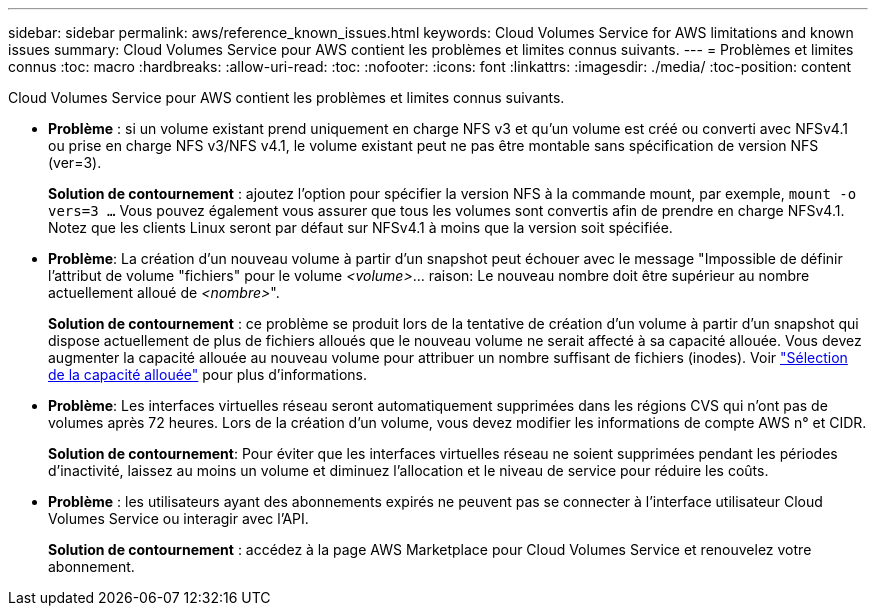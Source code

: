 ---
sidebar: sidebar 
permalink: aws/reference_known_issues.html 
keywords: Cloud Volumes Service for AWS limitations and known issues 
summary: Cloud Volumes Service pour AWS contient les problèmes et limites connus suivants. 
---
= Problèmes et limites connus
:toc: macro
:hardbreaks:
:allow-uri-read: 
:toc: 
:nofooter: 
:icons: font
:linkattrs: 
:imagesdir: ./media/
:toc-position: content


[role="lead"]
Cloud Volumes Service pour AWS contient les problèmes et limites connus suivants.

* *Problème* : si un volume existant prend uniquement en charge NFS v3 et qu'un volume est créé ou converti avec NFSv4.1 ou prise en charge NFS v3/NFS v4.1, le volume existant peut ne pas être montable sans spécification de version NFS (ver=3).
+
*Solution de contournement* : ajoutez l'option pour spécifier la version NFS à la commande mount, par exemple, `mount -o vers=3 ...` Vous pouvez également vous assurer que tous les volumes sont convertis afin de prendre en charge NFSv4.1. Notez que les clients Linux seront par défaut sur NFSv4.1 à moins que la version soit spécifiée.

* *Problème*: La création d'un nouveau volume à partir d'un snapshot peut échouer avec le message "Impossible de définir l'attribut de volume "fichiers" pour le volume _<volume>_…​ raison: Le nouveau nombre doit être supérieur au nombre actuellement alloué de _<nombre>_".
+
*Solution de contournement* : ce problème se produit lors de la tentative de création d'un volume à partir d'un snapshot qui dispose actuellement de plus de fichiers alloués que le nouveau volume ne serait affecté à sa capacité allouée. Vous devez augmenter la capacité allouée au nouveau volume pour attribuer un nombre suffisant de fichiers (inodes). Voir link:reference_selecting_service_level_and_quota.html#allocated-capacity["Sélection de la capacité allouée"] pour plus d'informations.

* *Problème*: Les interfaces virtuelles réseau seront automatiquement supprimées dans les régions CVS qui n'ont pas de volumes après 72 heures. Lors de la création d'un volume, vous devez modifier les informations de compte AWS n° et CIDR.
+
*Solution de contournement*: Pour éviter que les interfaces virtuelles réseau ne soient supprimées pendant les périodes d'inactivité, laissez au moins un volume et diminuez l'allocation et le niveau de service pour réduire les coûts.

* *Problème* : les utilisateurs ayant des abonnements expirés ne peuvent pas se connecter à l'interface utilisateur Cloud Volumes Service ou interagir avec l'API.
+
*Solution de contournement* : accédez à la page AWS Marketplace pour Cloud Volumes Service et renouvelez votre abonnement.


